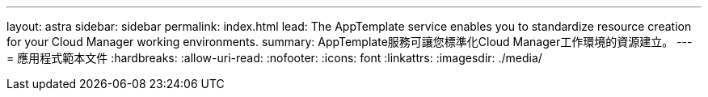 ---
layout: astra 
sidebar: sidebar 
permalink: index.html 
lead: The AppTemplate service enables you to standardize resource creation for your Cloud Manager working environments. 
summary: AppTemplate服務可讓您標準化Cloud Manager工作環境的資源建立。 
---
= 應用程式範本文件
:hardbreaks:
:allow-uri-read: 
:nofooter: 
:icons: font
:linkattrs: 
:imagesdir: ./media/


